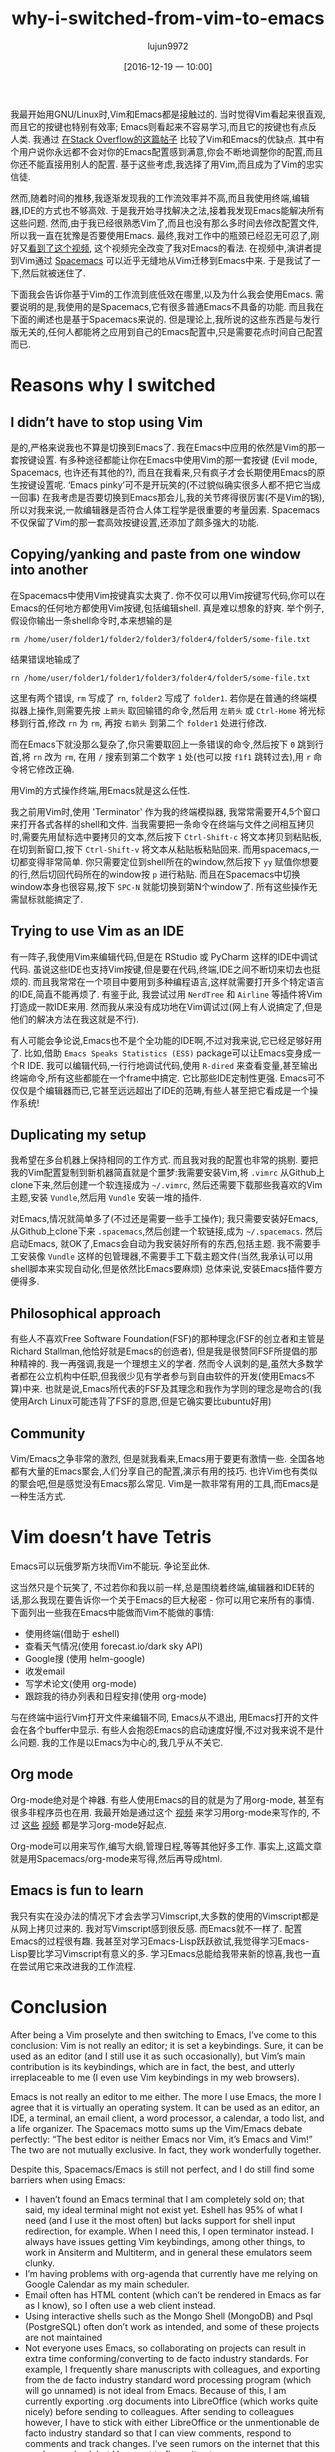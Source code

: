 #+TITLE: why-i-switched-from-vim-to-emacs
#+URl: https://matthaffner.wordpress.com/2016/12/07/why-i-switched-from-vim-to-emacs/
#+AUTHOR: lujun9972
#+TAGS: raw
#+DATE: [2016-12-19 一 10:00]
#+LANGUAGE:  zh-CN
#+OPTIONS:  H:6 num:nil toc:t \n:nil ::t |:t ^:nil -:nil f:t *:t <:nil


我最开始用GNU/Linux时,Vim和Emacs都是接触过的. 当时觉得Vim看起来很直观,而且它的按键也特别有效率; Emacs则看起来不容易学习,而且它的按键也有点反人类.
我通过 [[http://unix.stackexchange.com/questions/986/what-are-the-pros-and-cons-of-vim-and-emacs][在Stack Overflow的这篇帖子]] 比较了Vim和Emacs的优缺点. 其中有个用户说你永远都不会对你的Emacs配置感到满意,你会不断地调整你的配置,而且你还不能直接用别人的配置.
基于这些考虑,我选择了用Vim,而且成为了Vim的忠实信徒.

然而,随着时间的推移,我逐渐发现我的工作流效率并不高,而且我使用终端,编辑器,IDE的方式也不够高效.
于是我开始寻找解决之法,接着我发现Emacs能解决所有这些问题. 然而,由于我已经很熟悉Vim了,而且也没有那么多时间去修改配置文件,所以我一直在犹豫是否要使用Emacs.
最终,我对工作中的瓶颈已经忍无可忍了,刚好又[[https://www.youtube.com/watch?v=JWD1Fpdd4Pc&t][看到了这个视频]], 这个视频完全改变了我对Emacs的看法.
在视频中,演讲者提到Vim通过 [[http://spacemacs.org/][Spacemacs]] 可以近乎无缝地从Vim迁移到Emacs中来. 
于是我试了一下,然后就被迷住了.

下面我会告诉你基于Vim的工作流到底低效在哪里,以及为什么我会使用Emacs.
需要说明的是,我使用的是Spacemacs,它有很多普通Emacs不具备的功能. 而且我在下面的阐述也是基于Spacemacs来说的. 
但是理论上,我所说的这些东西是与发行版无关的,任何人都能将之应用到自己的Emacs配置中,只是需要花点时间自己配置而已.

* Reasons why I switched

** I didn’t have to stop using Vim

是的,严格来说我也不算是切换到Emacs了. 我在Emacs中应用的依然是Vim的那一套按键设置.
有多种途径都能让你在Emacs中使用Vim的那一套按键 (Evil mode, Spacemacs, 也许还有其他的?), 而且在我看来,只有疯子才会长期使用Emacs的原生按键设置呢.
‘Emacs pinky’可不是开玩笑的(不过貌似确实很多人都不把它当成一回事)
在我考虑是否要切换到Emacs那会儿,我的关节疼得很厉害(不是Vim的锅),所以对我来说,一款编辑器是否符合人体工程学是很重要的考量因素.
Spacemacs不仅保留了Vim的那一套高效按键设置,还添加了颇多强大的功能.

** Copying/yanking and paste from one window into another

在Spacemacs中使用Vim按键真实太爽了.
你不仅可以用Vim按键写代码,你可以在Emacs的任何地方都使用Vim按键,包括编辑shell. 真是难以想象的舒爽.
举个例子,假设你输出一条shell命令时,本来想输的是

#+BEGIN_SRC shell
  rm /home/user/folder1/folder2/folder3/folder4/folder5/some-file.txt
#+END_SRC

结果错误地输成了

#+BEGIN_SRC shell
  rn /home/user/folder1/folder1/folder3/folder4/folder5/some-file.txt
#+END_SRC

这里有两个错误, =rm= 写成了 =rn=, =folder2= 写成了 =folder1=. 
若你是在普通的终端模拟器上操作,则需要先按 =上箭头= 取回输错的命令,然后用 =左箭头= 或 =Ctrl-Home= 将光标移到行首,修改 =rn= 为 =rm=, 再按 =右箭头= 到第二个 =folder1= 处进行修改.

而在Emacs下就没那么复杂了,你只需要取回上一条错误的命令,然后按下 =0= 跳到行首,将 =rn= 改为 =rm=, 在用 =/= 搜索到第二个数字 =1= 处(也可以按 =f1f1= 跳转过去),用 =r= 命令将它修改正确.

用Vim的方式操作终端,用Emacs就是这么任性.

我之前用Vim时,使用 'Terminator' 作为我的终端模拟器, 我常常需要开4,5个窗口来打开各式各样的shell和文件.
当我需要把一条命令在终端与文件之间相互拷贝时,需要先用鼠标选中要拷贝的文本,然后按下 =Ctrl-Shift-c= 将文本拷贝到粘贴板,在切到新窗口,按下 =Ctrl-Shift-v= 将文本从粘贴板粘贴回来.
而用spacemacs,一切都变得非常简单. 你只需要定位到shell所在的window,然后按下 =yy= 赋值你想要的行,然后切回代码所在的window按 =p= 进行粘贴.
而且在Spacemacs中切换window本身也很容易,按下 =SPC-N= 就能切换到第N个window了. 所有这些操作无需鼠标就能搞定了.

** Trying to use Vim as an IDE

有一阵子,我使用Vim来编辑代码,但是在 RStudio 或 PyCharm 这样的IDE中调试代码. 
虽说这些IDE也支持Vim按键,但是要在代码,终端,IDE之间不断切来切去也挺烦的. 而且我常常在一个项目中要用到多种编程语言,这样就需要打开多个特定语言的IDE,简直不能再烦了.
有鉴于此, 我尝试过用 =NerdTree= 和 =Airline= 等插件将Vim打造成一款IDE来用. 然而我从来没有成功地在Vim调试过(网上有人说搞定了,但是他们的解决方法在我这就是不行).

有人可能会争论说,Emacs也不是个全功能的IDE啊,不过对我来说,它已经足够好用了.
比如,借助 =Emacs Speaks Statistics (ESS)= package可以让Emacs变身成一个R IDE.
我可以编辑代码,一行行地调试代码,使用 =R-dired= 来查看变量,甚至输出终端命令,所有这些都能在一个frame中搞定.
它比那些IDE定制性更强. Emacs可不仅仅是个编辑器而已,它甚至远远超出了IDE的范畴,有些人甚至把它看成是一个操作系统!

** Duplicating my setup

我希望在多台机器上保持相同的工作方式. 而且我对我的配置也非常的挑剔.
要把我的Vim配置复制到新机器简直就是个噩梦:我需要安装Vim,将 =.vimrc= 从Github上clone下来,然后创建一个软连接成为 =~/.vimrc=, 然后还需要下载那些我喜欢的Vim主题,安装 =Vundle=,然后用 =Vundle= 安装一堆的插件.

对Emacs,情况就简单多了(不过还是需要一些手工操作); 我只需要安装好Emacs,从Github上clone下来 =.spacemacs=,然后创建一个软链接,成为 =~/.spacemacs=. 然后启动Emacs, 就OK了,Emacs会自动为我安装好所有的东西,包括主题.
我不需要手工安装像 =Vundle= 这样的包管理器,不需要手工下载主题文件(当然,我承认可以用shell脚本来实现自动化,但是依然比Emacs要麻烦)
总体来说,安装Emacs插件要方便得多.

** Philosophical approach

有些人不喜欢Free Software Foundation(FSF)的那种理念(FSF的创立者和主管是Richard Stallman,他恰好就是Emacs的创造者), 但是我是很赞同FSF所提倡的那种精神的.
我一再强调,我是一个理想主义的学者. 然而令人讽刺的是,虽然大多数学者都在公立机构中任职,但我很少见有学者参与到自由软件的开发(使用Emacs不算)中来. 
也就是说,Emacs所代表的FSF及其理念和我作为学则的理念是吻合的(我使用Arch Linux可能违背了FSF的意愿,但是它确实要比ubuntu好用)

** Community

Vim/Emacs之争非常的激烈, 但是就我看来,Emacs用于要更有激情一些. 全国各地都有大量的Emacs聚会,人们分享自己的配置,演示有用的技巧.
也许Vim也有类似的聚会吧,但是感觉没有Emacs那么常见.
Vim是一款非常有用的工具,而Emacs是一种生活方式.

* Vim doesn’t have Tetris

Emacs可以玩俄罗斯方块而Vim不能玩. 争论至此休.

这当然只是个玩笑了, 不过若你和我以前一样,总是围绕着终端,编辑器和IDE转的话,那么我现在要告诉你一个关于Emacs的巨大秘密 - 你可以用它来所有的事情.
下面列出一些我在Emacs中能做而Vim不能做的事情:

+ 使用终端(借助于 eshell)
+ 查看天气情况(使用 forecast.io/dark sky API)
+ Google搜 (使用 helm-google)
+ 收发email
+ 写学术论文(使用 org-mode)
+ 跟踪我的待办列表和日程安排(使用 org-mode)

与在终端中运行Vim打开文件来编辑不同, Emacs从不退出, 用Emacs打开的文件会在各个buffer中显示. 
有些人会抱怨Emacs的启动速度好慢,不过对我来说不是什么问题.
我的工作是以Emacs为中心的,我几乎从不关它.

** Org mode

Org-mode绝对是个神器. 有些人使用Emacs的目的就是为了用org-mode, 甚至有很多非程序员也在用.
我最开始是通过这个 [[https://www.youtube.com/watch?v=FtieBc3KptU][视频]] 来学习用org-mode来写作的, 不过 [[https://www.youtube.com/watch?v=sQS06Qjnkcc&list=PLVtKhBrRV_ZkPnBtt_TD1Cs9PJlU0IIdE][这些]] [[https://www.youtube.com/watch?v=SzA2YODtgK4&t][视频]] 都是学习org-mode好起点.

Org-mode可以用来写作,编写大纲,管理日程,等等其他好多工作. 事实上,这篇文章就是用Spacemacs/org-mode来写得,然后再导成html.

** Emacs is fun to learn

我只有实在没办法的情况下才会去学习Vimscript,大多数的使用的Vimscript都是从网上拷贝过来的. 我对写Vimscript感到很反感.
而Emacs就不一样了. 配置Emacs的过程很有趣. 我甚至对学习Emacs-Lisp跃跃欲试,我觉得学习Emacs-Lisp要比学习Vimscript有意义的多.
学习Emacs总能给我带来新的惊喜,我也一直在尝试用它来改进我的工作流程.

* Conclusion

After being a Vim proselyte and then switching to Emacs, I’ve come to this
conclusion: Vim is not really an editor; it is set a keybindings. Sure, it can
be used as an editor (and I still use it as such occasionally), but Vim’s main
contribution is its keybindings, which are in fact, the best, and utterly
irreplaceable to me (I even use Vim keybindings in my web browsers).

Emacs is not really an editor to me either. The more I use Emacs, the more I
agree that it is virtually an operating system. It can be used as an editor,
an
IDE, a terminal, an email client, a word processor, a calendar, a todo list,
and
a life organizer. The Spacemacs motto sums up the Vim/Emacs debate perfectly:
“The best editor is neither Emacs nor Vim, it’s Emacs and Vim!” The two are
not mutually exclusive. In fact, they work wonderfully together.

Despite this, Spacemacs/Emacs is still not perfect, and I do still find some
barriers when using Emacs:

  * I haven’t found an Emacs terminal that I am completely sold on; that said,
    my
    ideal terminal might not exist yet. Eshell has 95% of what I need (and I
    use
    it the most often) but lacks support for shell input redirection, for
    example.
    When I need this, I open terminator instead. I always have issues getting
    Vim
    keybindings, among other things, to work in Ansiterm and Multiterm, and in
    general these emulators seem clunky.
  * I’m having problems with org-agenda that currently have me relying on
    Google
    Calendar as my main scheduler.
  * Email often has HTML content (which can’t be rendered in Emacs as far as I
    know), so I often use a web client instead.
  * Using interactive shells such as the Mongo Shell (MongoDB) and Psql
    (PostgreSQL) often don’t work as intended, and some of these projects are
    not
    maintained
  * Not everyone uses Emacs, so collaborating on projects can result in extra
    time
    conforming/converting to de facto industry standards. For example, I
    frequently share manuscripts with colleagues, and exporting from the de
    facto
    industry standard word processing program (which will go unnamed) is not
    ideal
    from Emacs. Because of this, I am currently exporting .org documents into
    LibreOffice (which works quite nicely) before sending to colleagues. After
    sending to colleagues however, I have to stick with either LibreOffice or
    the
    unmentionable de facto industry standard so that I can view comments,
    respond
    to comments and track changes. I’ve seen rumors on the internet that this
    can
    be resolved, but I have yet to figure it out.
  * Leaving Emacs to use a web browser is not the end of the world, but it
    would
    be nice to have a high quality web browser inside Emacs.

I have a feeling that much of this could be resolved if I either searched
harder
for a solution, or created solutions myself. All in all, I am much happier
with
my workflow not that I’m using Emacs. If you have recommendations on how I
could
better use Emacs, please let me know!
